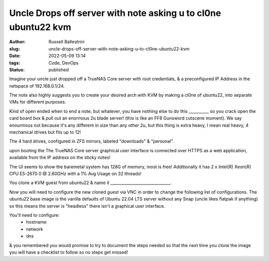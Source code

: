 Uncle Drops off server with note asking u to cl0ne ubuntu22 kvm
################################################################

:author: Russell Ballestrini
:slug: uncle-drops-off-server-with-note-asking-u-to-cl0ne-ubuntu22-kvm
:date: 2022-05-09 13:14
:tags: Code, DevOps
:status: published

Imagine your uncle just dropped off a TrueNAS Core server with root credentials, & a preconfigured IP Address in the netspace of 192.168.0.1/24.

The note also highly suggests you to create your desired arch with
KVM by making a cl0ne of ubuntu22, into separate VMs for different purposes.

Kind of open ended when to end a note, but whatever, you have nothing else to
do this __________ so you crack open the card board box & pull out an enormous 2u blade server! (this is like an FF8 Gunsword cutscene moment). We say enourmous not because it's any different in size than any other 2u, but this thing is extra heavy, I mean real heavy, 4 mechanical drives but fits up to 12!

The 4 hard drives, configured in ZFS mirrors, labeled "downloads" & "personal".

upon booting the The TrueNAS Core server graphical user interface is connected over HTTPS as a web application, available from the IP address on the sticky notes!

The UI seems to show the baremetal system has 128G of memory, most is free!
Additionally it has 2 x Intel(R) Xeon(R) CPU E5-2670 0 @ 2.60GHz with a 1% Avg Usage on 32 threads!

You clone a KVM guest from ubuntu22 & name it  ______________________________.

Now you will need to configure the new cloned guest via VNC in order to change the following list of configurations. The ubuntu22 base image is the vanilla defaults of Ubuntu 22.04 LTS server without any Snap (uncle likes flatpak if anything) so this means the server is "headless" there isn't a graphical user interface.

You'll need to configure:
 * hostname
 * network
 * dns

& you remembered you would promise to try to document the steps needed so that the next time you clone the image you will have a checklist to follow so no steps get missed!



